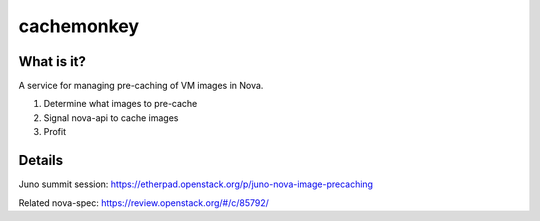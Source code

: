 cachemonkey
===========

What is it?
-----------

A service for managing pre-caching of VM images in Nova.

1. Determine what images to pre-cache
2. Signal nova-api to cache images
3. Profit

Details
-------

Juno summit session:
https://etherpad.openstack.org/p/juno-nova-image-precaching

Related nova-spec:
https://review.openstack.org/#/c/85792/
